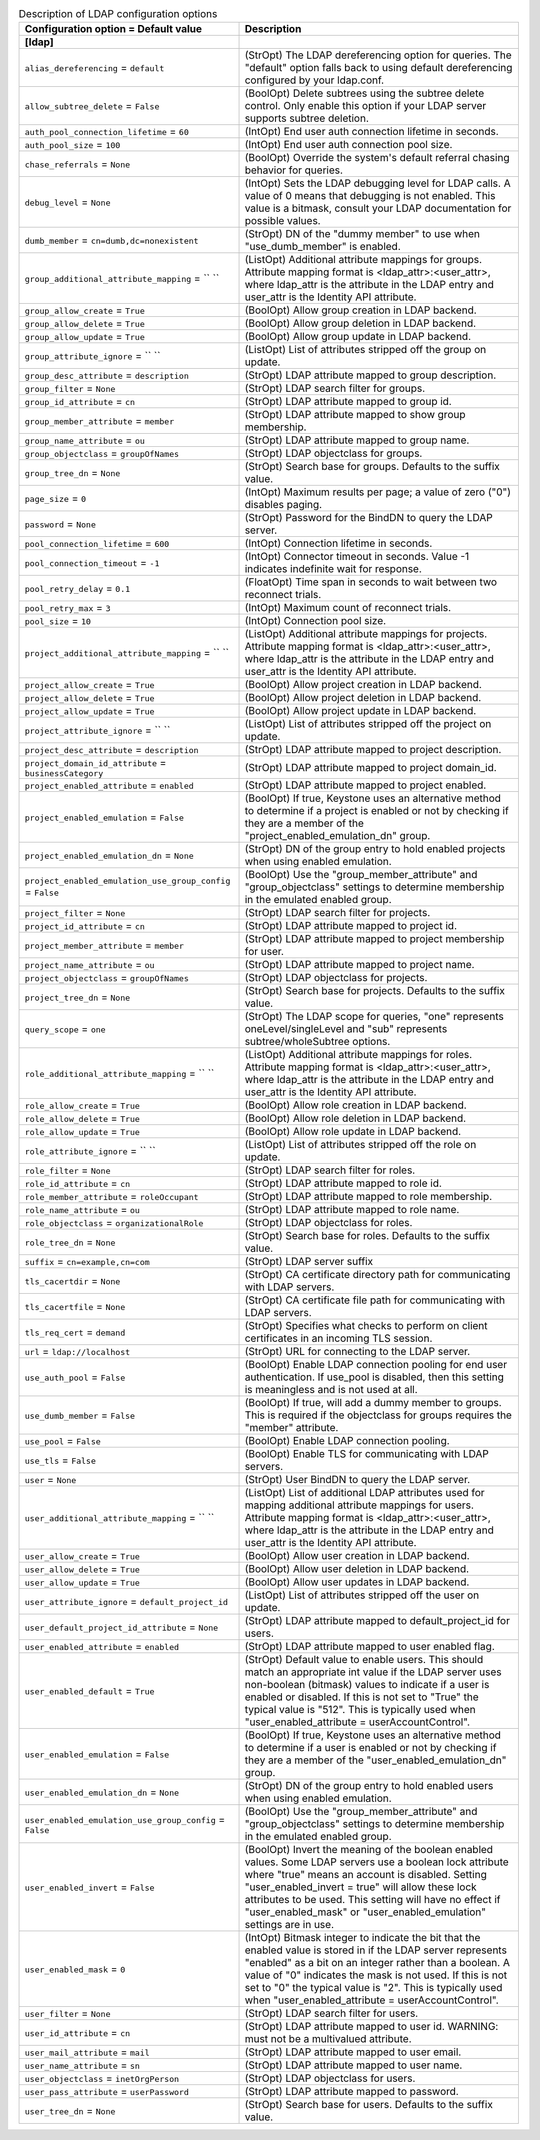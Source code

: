 ..
    Warning: Do not edit this file. It is automatically generated from the
    software project's code and your changes will be overwritten.

    The tool to generate this file lives in openstack-doc-tools repository.

    Please make any changes needed in the code, then run the
    autogenerate-config-doc tool from the openstack-doc-tools repository, or
    ask for help on the documentation mailing list, IRC channel or meeting.

.. _keystone-ldap:

.. list-table:: Description of LDAP configuration options
   :header-rows: 1
   :class: config-ref-table

   * - Configuration option = Default value
     - Description
   * - **[ldap]**
     -
   * - ``alias_dereferencing`` = ``default``
     - (StrOpt) The LDAP dereferencing option for queries. The "default" option falls back to using default dereferencing configured by your ldap.conf.
   * - ``allow_subtree_delete`` = ``False``
     - (BoolOpt) Delete subtrees using the subtree delete control. Only enable this option if your LDAP server supports subtree deletion.
   * - ``auth_pool_connection_lifetime`` = ``60``
     - (IntOpt) End user auth connection lifetime in seconds.
   * - ``auth_pool_size`` = ``100``
     - (IntOpt) End user auth connection pool size.
   * - ``chase_referrals`` = ``None``
     - (BoolOpt) Override the system's default referral chasing behavior for queries.
   * - ``debug_level`` = ``None``
     - (IntOpt) Sets the LDAP debugging level for LDAP calls. A value of 0 means that debugging is not enabled. This value is a bitmask, consult your LDAP documentation for possible values.
   * - ``dumb_member`` = ``cn=dumb,dc=nonexistent``
     - (StrOpt) DN of the "dummy member" to use when "use_dumb_member" is enabled.
   * - ``group_additional_attribute_mapping`` = `` ``
     - (ListOpt) Additional attribute mappings for groups. Attribute mapping format is <ldap_attr>:<user_attr>, where ldap_attr is the attribute in the LDAP entry and user_attr is the Identity API attribute.
   * - ``group_allow_create`` = ``True``
     - (BoolOpt) Allow group creation in LDAP backend.
   * - ``group_allow_delete`` = ``True``
     - (BoolOpt) Allow group deletion in LDAP backend.
   * - ``group_allow_update`` = ``True``
     - (BoolOpt) Allow group update in LDAP backend.
   * - ``group_attribute_ignore`` = `` ``
     - (ListOpt) List of attributes stripped off the group on update.
   * - ``group_desc_attribute`` = ``description``
     - (StrOpt) LDAP attribute mapped to group description.
   * - ``group_filter`` = ``None``
     - (StrOpt) LDAP search filter for groups.
   * - ``group_id_attribute`` = ``cn``
     - (StrOpt) LDAP attribute mapped to group id.
   * - ``group_member_attribute`` = ``member``
     - (StrOpt) LDAP attribute mapped to show group membership.
   * - ``group_name_attribute`` = ``ou``
     - (StrOpt) LDAP attribute mapped to group name.
   * - ``group_objectclass`` = ``groupOfNames``
     - (StrOpt) LDAP objectclass for groups.
   * - ``group_tree_dn`` = ``None``
     - (StrOpt) Search base for groups. Defaults to the suffix value.
   * - ``page_size`` = ``0``
     - (IntOpt) Maximum results per page; a value of zero ("0") disables paging.
   * - ``password`` = ``None``
     - (StrOpt) Password for the BindDN to query the LDAP server.
   * - ``pool_connection_lifetime`` = ``600``
     - (IntOpt) Connection lifetime in seconds.
   * - ``pool_connection_timeout`` = ``-1``
     - (IntOpt) Connector timeout in seconds. Value -1 indicates indefinite wait for response.
   * - ``pool_retry_delay`` = ``0.1``
     - (FloatOpt) Time span in seconds to wait between two reconnect trials.
   * - ``pool_retry_max`` = ``3``
     - (IntOpt) Maximum count of reconnect trials.
   * - ``pool_size`` = ``10``
     - (IntOpt) Connection pool size.
   * - ``project_additional_attribute_mapping`` = `` ``
     - (ListOpt) Additional attribute mappings for projects. Attribute mapping format is <ldap_attr>:<user_attr>, where ldap_attr is the attribute in the LDAP entry and user_attr is the Identity API attribute.
   * - ``project_allow_create`` = ``True``
     - (BoolOpt) Allow project creation in LDAP backend.
   * - ``project_allow_delete`` = ``True``
     - (BoolOpt) Allow project deletion in LDAP backend.
   * - ``project_allow_update`` = ``True``
     - (BoolOpt) Allow project update in LDAP backend.
   * - ``project_attribute_ignore`` = `` ``
     - (ListOpt) List of attributes stripped off the project on update.
   * - ``project_desc_attribute`` = ``description``
     - (StrOpt) LDAP attribute mapped to project description.
   * - ``project_domain_id_attribute`` = ``businessCategory``
     - (StrOpt) LDAP attribute mapped to project domain_id.
   * - ``project_enabled_attribute`` = ``enabled``
     - (StrOpt) LDAP attribute mapped to project enabled.
   * - ``project_enabled_emulation`` = ``False``
     - (BoolOpt) If true, Keystone uses an alternative method to determine if a project is enabled or not by checking if they are a member of the "project_enabled_emulation_dn" group.
   * - ``project_enabled_emulation_dn`` = ``None``
     - (StrOpt) DN of the group entry to hold enabled projects when using enabled emulation.
   * - ``project_enabled_emulation_use_group_config`` = ``False``
     - (BoolOpt) Use the "group_member_attribute" and "group_objectclass" settings to determine membership in the emulated enabled group.
   * - ``project_filter`` = ``None``
     - (StrOpt) LDAP search filter for projects.
   * - ``project_id_attribute`` = ``cn``
     - (StrOpt) LDAP attribute mapped to project id.
   * - ``project_member_attribute`` = ``member``
     - (StrOpt) LDAP attribute mapped to project membership for user.
   * - ``project_name_attribute`` = ``ou``
     - (StrOpt) LDAP attribute mapped to project name.
   * - ``project_objectclass`` = ``groupOfNames``
     - (StrOpt) LDAP objectclass for projects.
   * - ``project_tree_dn`` = ``None``
     - (StrOpt) Search base for projects. Defaults to the suffix value.
   * - ``query_scope`` = ``one``
     - (StrOpt) The LDAP scope for queries, "one" represents oneLevel/singleLevel and "sub" represents subtree/wholeSubtree options.
   * - ``role_additional_attribute_mapping`` = `` ``
     - (ListOpt) Additional attribute mappings for roles. Attribute mapping format is <ldap_attr>:<user_attr>, where ldap_attr is the attribute in the LDAP entry and user_attr is the Identity API attribute.
   * - ``role_allow_create`` = ``True``
     - (BoolOpt) Allow role creation in LDAP backend.
   * - ``role_allow_delete`` = ``True``
     - (BoolOpt) Allow role deletion in LDAP backend.
   * - ``role_allow_update`` = ``True``
     - (BoolOpt) Allow role update in LDAP backend.
   * - ``role_attribute_ignore`` = `` ``
     - (ListOpt) List of attributes stripped off the role on update.
   * - ``role_filter`` = ``None``
     - (StrOpt) LDAP search filter for roles.
   * - ``role_id_attribute`` = ``cn``
     - (StrOpt) LDAP attribute mapped to role id.
   * - ``role_member_attribute`` = ``roleOccupant``
     - (StrOpt) LDAP attribute mapped to role membership.
   * - ``role_name_attribute`` = ``ou``
     - (StrOpt) LDAP attribute mapped to role name.
   * - ``role_objectclass`` = ``organizationalRole``
     - (StrOpt) LDAP objectclass for roles.
   * - ``role_tree_dn`` = ``None``
     - (StrOpt) Search base for roles. Defaults to the suffix value.
   * - ``suffix`` = ``cn=example,cn=com``
     - (StrOpt) LDAP server suffix
   * - ``tls_cacertdir`` = ``None``
     - (StrOpt) CA certificate directory path for communicating with LDAP servers.
   * - ``tls_cacertfile`` = ``None``
     - (StrOpt) CA certificate file path for communicating with LDAP servers.
   * - ``tls_req_cert`` = ``demand``
     - (StrOpt) Specifies what checks to perform on client certificates in an incoming TLS session.
   * - ``url`` = ``ldap://localhost``
     - (StrOpt) URL for connecting to the LDAP server.
   * - ``use_auth_pool`` = ``False``
     - (BoolOpt) Enable LDAP connection pooling for end user authentication. If use_pool is disabled, then this setting is meaningless and is not used at all.
   * - ``use_dumb_member`` = ``False``
     - (BoolOpt) If true, will add a dummy member to groups. This is required if the objectclass for groups requires the "member" attribute.
   * - ``use_pool`` = ``False``
     - (BoolOpt) Enable LDAP connection pooling.
   * - ``use_tls`` = ``False``
     - (BoolOpt) Enable TLS for communicating with LDAP servers.
   * - ``user`` = ``None``
     - (StrOpt) User BindDN to query the LDAP server.
   * - ``user_additional_attribute_mapping`` = `` ``
     - (ListOpt) List of additional LDAP attributes used for mapping additional attribute mappings for users. Attribute mapping format is <ldap_attr>:<user_attr>, where ldap_attr is the attribute in the LDAP entry and user_attr is the Identity API attribute.
   * - ``user_allow_create`` = ``True``
     - (BoolOpt) Allow user creation in LDAP backend.
   * - ``user_allow_delete`` = ``True``
     - (BoolOpt) Allow user deletion in LDAP backend.
   * - ``user_allow_update`` = ``True``
     - (BoolOpt) Allow user updates in LDAP backend.
   * - ``user_attribute_ignore`` = ``default_project_id``
     - (ListOpt) List of attributes stripped off the user on update.
   * - ``user_default_project_id_attribute`` = ``None``
     - (StrOpt) LDAP attribute mapped to default_project_id for users.
   * - ``user_enabled_attribute`` = ``enabled``
     - (StrOpt) LDAP attribute mapped to user enabled flag.
   * - ``user_enabled_default`` = ``True``
     - (StrOpt) Default value to enable users. This should match an appropriate int value if the LDAP server uses non-boolean (bitmask) values to indicate if a user is enabled or disabled. If this is not set to "True" the typical value is "512". This is typically used when "user_enabled_attribute = userAccountControl".
   * - ``user_enabled_emulation`` = ``False``
     - (BoolOpt) If true, Keystone uses an alternative method to determine if a user is enabled or not by checking if they are a member of the "user_enabled_emulation_dn" group.
   * - ``user_enabled_emulation_dn`` = ``None``
     - (StrOpt) DN of the group entry to hold enabled users when using enabled emulation.
   * - ``user_enabled_emulation_use_group_config`` = ``False``
     - (BoolOpt) Use the "group_member_attribute" and "group_objectclass" settings to determine membership in the emulated enabled group.
   * - ``user_enabled_invert`` = ``False``
     - (BoolOpt) Invert the meaning of the boolean enabled values. Some LDAP servers use a boolean lock attribute where "true" means an account is disabled. Setting "user_enabled_invert = true" will allow these lock attributes to be used. This setting will have no effect if "user_enabled_mask" or "user_enabled_emulation" settings are in use.
   * - ``user_enabled_mask`` = ``0``
     - (IntOpt) Bitmask integer to indicate the bit that the enabled value is stored in if the LDAP server represents "enabled" as a bit on an integer rather than a boolean. A value of "0" indicates the mask is not used. If this is not set to "0" the typical value is "2". This is typically used when "user_enabled_attribute = userAccountControl".
   * - ``user_filter`` = ``None``
     - (StrOpt) LDAP search filter for users.
   * - ``user_id_attribute`` = ``cn``
     - (StrOpt) LDAP attribute mapped to user id. WARNING: must not be a multivalued attribute.
   * - ``user_mail_attribute`` = ``mail``
     - (StrOpt) LDAP attribute mapped to user email.
   * - ``user_name_attribute`` = ``sn``
     - (StrOpt) LDAP attribute mapped to user name.
   * - ``user_objectclass`` = ``inetOrgPerson``
     - (StrOpt) LDAP objectclass for users.
   * - ``user_pass_attribute`` = ``userPassword``
     - (StrOpt) LDAP attribute mapped to password.
   * - ``user_tree_dn`` = ``None``
     - (StrOpt) Search base for users. Defaults to the suffix value.
